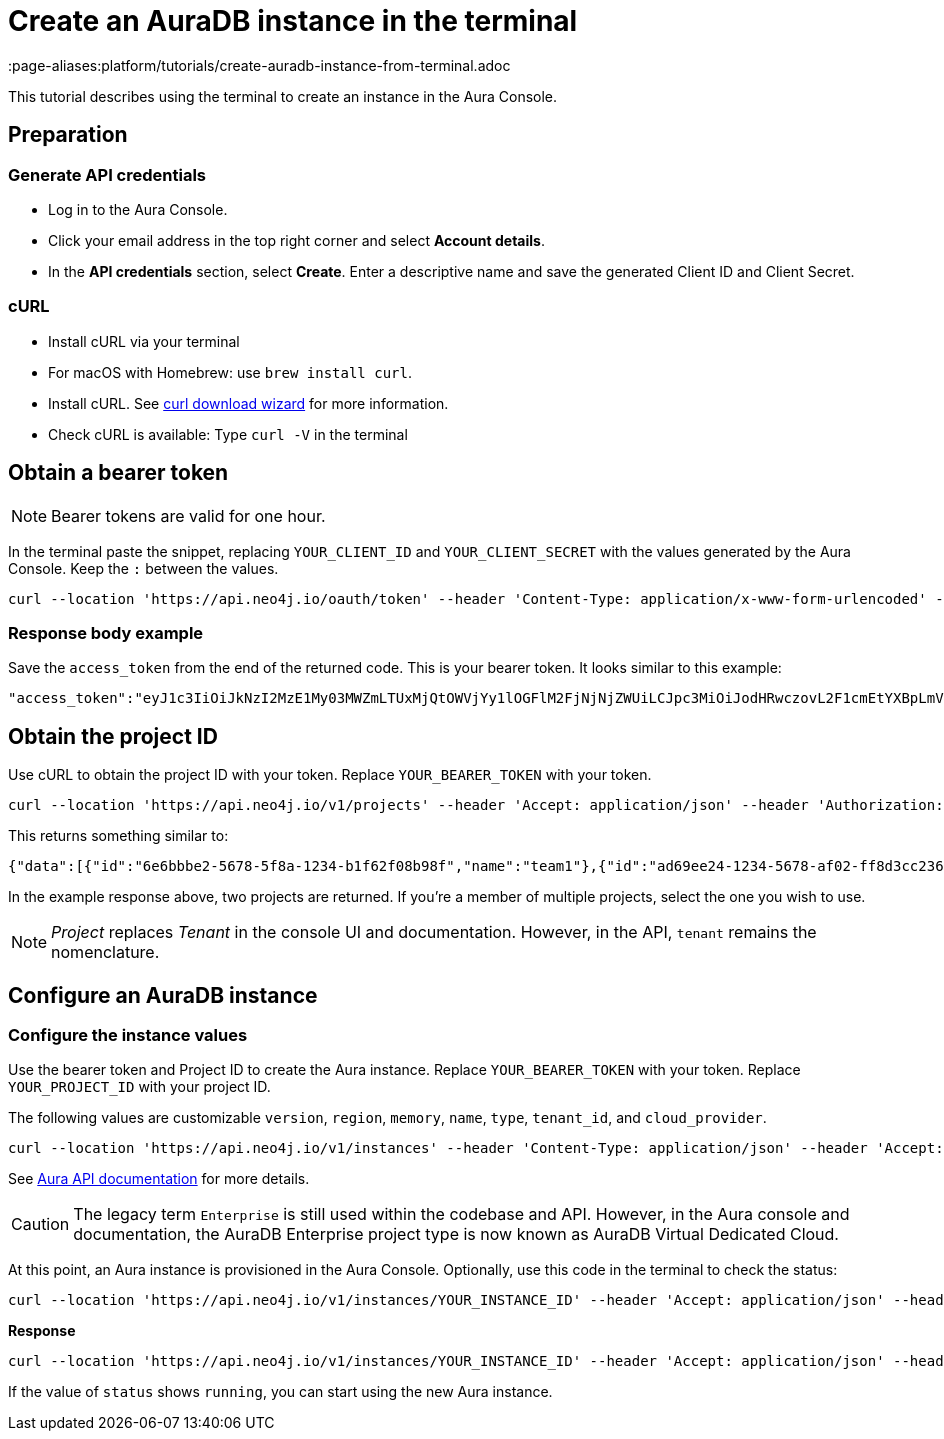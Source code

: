 [[create-auradb-instance-in-terminal]]
= Create an AuraDB instance in the terminal
:description: This tutorial describes using the terminal to create an instance in the Aura Console.
:page-aliases:platform/tutorials/create-auradb-instance-from-terminal.adoc

This tutorial describes using the terminal to create an instance in the Aura Console.

== Preparation

=== Generate API credentials

* Log in to the Aura Console.
* Click your email address in the top right corner and select *Account details*.
* In the *API credentials* section, select *Create*.
Enter a descriptive name and save the generated Client ID and Client Secret.

=== cURL
* Install cURL via your terminal
* For macOS with Homebrew: use `brew install curl`.
* Install cURL.
See link:https://curl.se/dlwiz/[curl download wizard] for more information.
* Check cURL is available: Type `curl -V` in the terminal

== Obtain a bearer token

[NOTE]
====
Bearer tokens are valid for one hour.
====

In the terminal paste the snippet, replacing `YOUR_CLIENT_ID` and `YOUR_CLIENT_SECRET` with the values generated by the Aura Console.
Keep the `:` between the values.

[source, cURL]
----
curl --location 'https://api.neo4j.io/oauth/token' --header 'Content-Type: application/x-www-form-urlencoded' --data-urlencode 'grant_type=client_credentials' -u 'YOUR_CLIENT_ID:YOUR_CLIENT_SECRET' -v
----

=== Response body example

Save the `access_token` from the end of the returned code.
This is your bearer token.
It looks similar to this example:

[source, cURL]
----
"access_token":"eyJ1c3IiOiJkNzI2MzE1My03MWZmLTUxMjQtOWVjYy1lOGFlM2FjNjNjZWUiLCJpc3MiOiJodHRwczovL2F1cmEtYXBpLmV1LmF1dGgwLmNvbS8iLCJzdWIiOiJFSDdsRTgwbEhWQVVkbDVHUUpEY0M1VDdxZ3BNTnpqVkBjbGllbnRzIiwiYXVkIjoiaHR0cHM6Ly9jb25zb2xlLm5lbzRqLmlvIiwiaWF0IjoxNzAyOTgzODQzLCJleHAiOjE3MDI5ODc0NDMsImF6cCI6IkVIN2xFODBsSFZBVWRsNUdRSkRjQzVUN3FncE1OempWIiwiZ3R5IjoiY2xpZW50LWNyZWRlbnRpYWxzIn0eyJhbGciOiJSUzI1NiIsInR5cCI6IkpXVCIsImtpZCI6ImFKbWhtUTlYeExsQmFLdHNuZnJIcCJ9..jkpatG4SCRnxwTPzfEcSJk3Yyd0u_NMH8epNqmSBMUlp_JvvqbKpNdkPIE6vx5hLRgVCVKovxl4KY9yzEkr7R5s4YU3s2K25eNB1q1y3yQ_-9N0e6eOhmjIrsWHMd_rl2NuGIHo6pHihumuJlEg-U2ELkWyu8Iz3zQxjycVnPHzlbu7sbtwVJdU7UzgO12jgDLA1T4mUqvxdAAdnoXO57SwczYoYKY2YL61CMTn-xdQ6MFS8A3vwpGQbRirwVVxvEmoIPCLlQwHeEC4_modJ4cifmjt6ChJb1sxsRpFvdNHm0vNcLjy-96e88D50AMgjvS4VQCmVKA7kUgt7t5IpKg","expires_in":3600,"token_type":"Bearer"
----

== Obtain the project ID

Use cURL to obtain the project ID with your token.
Replace `YOUR_BEARER_TOKEN` with your token.

[source, cURL]
----
curl --location 'https://api.neo4j.io/v1/projects' --header 'Accept: application/json' --header 'Authorization: Bearer YOUR_BEARER_TOKEN'
----

This returns something similar to:

[source, cURL]
----
{"data":[{"id":"6e6bbbe2-5678-5f8a-1234-b1f62f08b98f","name":"team1"},{"id":"ad69ee24-1234-5678-af02-ff8d3cc23611","name":"team2"}]}
----

In the example response above, two projects are returned.
If you're a member of multiple projects, select the one you wish to use.

[NOTE]
====
_Project_ replaces _Tenant_ in the console UI and documentation.
However, in the API, `tenant` remains the nomenclature.
====

== Configure an AuraDB instance

=== Configure the instance values

Use the bearer token and Project ID to create the Aura instance.
Replace `YOUR_BEARER_TOKEN` with your token.
Replace `YOUR_PROJECT_ID` with your project ID.

The following values are customizable `version`, `region`, `memory`, `name`, `type`, `tenant_id`, and `cloud_provider`.


[source, cURL]
----
curl --location 'https://api.neo4j.io/v1/instances' --header 'Content-Type: application/json' --header 'Accept: application/json' --header 'Authorization: Bearer YOUR_BEARER_TOKEN' --data ' { "version": "5", "region": "europe-west1", "memory": "8GB", "name": "instance01", "type": "enterprise-db", "tenant_id": "YOUR_PROJECT_ID", "cloud_provider": "gcp" }'
----
See xref:api/overview.adoc[Aura API documentation] for more details.

[CAUTION]
====
The legacy term `Enterprise` is still used within the codebase and API.
However, in the Aura console and documentation, the AuraDB Enterprise project type is now known as AuraDB Virtual Dedicated Cloud.
====

At this point, an Aura instance is provisioned in the Aura Console.
Optionally, use this code in the terminal to check the status:

[source, cURL]
----
curl --location 'https://api.neo4j.io/v1/instances/YOUR_INSTANCE_ID' --header 'Accept: application/json' --header 'Authorization: Bearer YOUR_BEARER_TOKEN'
----

*Response*

[source, cURL]
----
curl --location 'https://api.neo4j.io/v1/instances/YOUR_INSTANCE_ID' --header 'Accept: application/json' --header 'Authorization: Bearer YOUR_BEARER_TOKEN'
----

If the value of `status` shows `running`, you can start using the new Aura instance.
